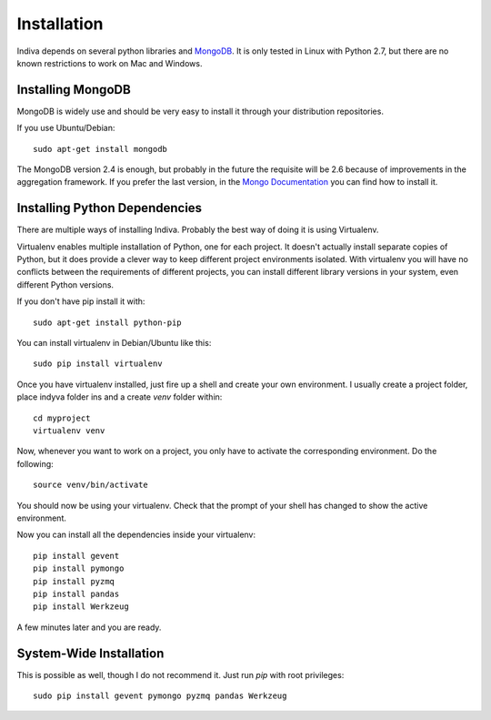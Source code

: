 .. _installation:

Installation
============

Indiva depends on several python libraries and `MongoDB
<http://www.mongodb.org/>`_. It is only tested in Linux with Python
2.7, but there are no known restrictions to work on Mac and Windows.

Installing MongoDB
------------------

MongoDB is widely use and should be very easy to install it through
your distribution repositories.

If you use Ubuntu/Debian::

    sudo apt-get install mongodb

The MongoDB version 2.4 is enough, but probably in the future the
requisite will be 2.6 because of improvements in the aggregation
framework. If you prefer the last version, in the `Mongo Documentation
<http://docs.mongodb.org/manual/administration/install-on-linux/>`_
you can find how to install it.

Installing Python Dependencies
------------------------------

There are multiple ways of installing Indiva. Probably the best way of
doing it is using Virtualenv. 

Virtualenv enables multiple installation of Python, one for each
project. It doesn't actually install separate copies of Python, but it
does provide a clever way to keep different project environments
isolated. With virtualenv you will have no conflicts between the
requirements of different projects, you can install different library
versions in your system, even different Python versions.

If you don't have pip install it with::

    sudo apt-get install python-pip

You can install virtualenv in Debian/Ubuntu like this::

    sudo pip install virtualenv

Once you have virtualenv installed, just fire up a shell and create
your own environment. I usually create a project folder, place indyva
folder ins and a create `venv` folder within::

    cd myproject
    virtualenv venv

Now, whenever you want to work on a project, you only have to activate the
corresponding environment. Do the following::

    source venv/bin/activate

You should now be using your virtualenv. Check that the prompt of your
shell has changed to show the active environment.

Now you can install all the dependencies inside your virtualenv::

    pip install gevent
    pip install pymongo
    pip install pyzmq
    pip install pandas
    pip install Werkzeug

A few minutes later and you are ready.

System-Wide Installation
------------------------

This is possible as well, though I do not recommend it.  Just run
`pip` with root privileges::

    sudo pip install gevent pymongo pyzmq pandas Werkzeug
